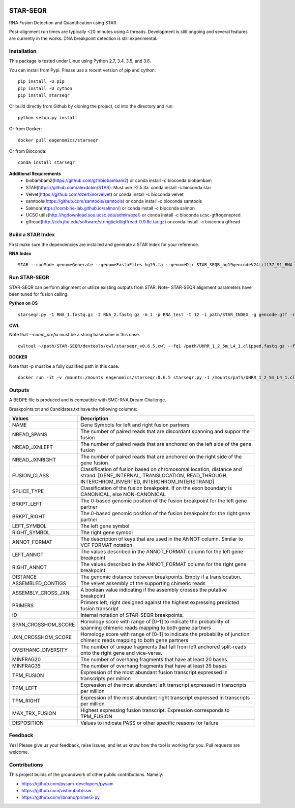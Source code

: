|Travis| |Pypi| |Conda|

=========
STAR-SEQR
=========
RNA Fusion Detection and Quantification using STAR.

Post-alignment run times are typically <20 minutes using 4 threads.  Development is still ongoing and several features are currently in the works. DNA breakpoint detection is still experimental.


Installation
------------

This package is tested under Linux using Python 2.7, 3.4, 3.5, and 3.6.

You can install from Pypi. Please use a recent version of pip and cython:
::

    pip install -U pip
    pip install -U cython
    pip install starseqr

Or build directly from Github by cloning the project, cd into the directory and run:
::

    python setup.py install

Or from Docker:
::

    docker pull eagenomics/starseqr

Or from Bioconda:
::

    conda install starseqr


**Additional Requirements**
 - biobambam2(https://github.com/gt1/biobambam2) or conda install -c bioconda biobambam
 - STAR(https://github.com/alexdobin/STAR). Must use >2.5.3a. conda install -c bioconda star
 - Velvet(https://github.com/dzerbino/velvet) or conda install -c bioconda velvet
 - samtools(https://github.com/samtools/samtools) or conda install -c bioconda samtools
 - Salmon(https://combine-lab.github.io/salmon/) or conda install -c bioconda salmon
 - UCSC utils(http://hgdownload.soe.ucsc.edu/admin/exe/) or conda install -c bioconda ucsc-gtftogenepred
 - gffread(http://ccb.jhu.edu/software/stringtie/dl/gffread-0.9.8c.tar.gz) or conda install -c bioconda gffread


Build a STAR Index
------------------

First make sure the dependencies are installed and generate a STAR index for your reference.

**RNA Index**
::

     STAR --runMode genomeGenerate --genomeFastaFiles hg19.fa --genomeDir STAR_SEQR_hg19gencodeV24lift37_S1_RNA --sjdbGTFfile gencodeV24lift37.gtf --runThreadN 18 --sjdbOverhang 150 --genomeSAsparseD 1


Run STAR-SEQR
--------------

STAR-SEQR can perform alignment or utilize existing outputs from STAR. Note- STAR-SEQR alignment parameters have been tuned for fusion calling.


**Python on OS**
::

     starseqr.py -1 RNA_1.fastq.gz -2 RNA_2.fastq.gz -m 1 -p RNA_test -t 12 -i path/STAR_INDEX -g gencode.gtf -r hg19.fa -vv

**CWL**

Note that `--name_prefix` must be a string basename in this case.
::
     cwltool ~/path/STAR-SEQR/devtools/cwl/starseqr_v0.6.5.cwl --fq1 /path/UHRR_1_2_5m_L4_1.clipped.fastq.gz --fq2 /path/UHRR_1_2_5m_L4_2.clipped.fastq.gz --star_index_dir /path/gencodev25lift37/STAR_INDEX --name_prefix test_cwl --transcript_gtf /path/gencodev25/gencode.v25lift37.annotation.gtf --genome_fasta /path/gencodev25/GRCh37.primary_assembly.genome.fa --mode 1 --worker_threads 8

**DOCKER**

Note that `-p` must be a fully qualified path in this case.
::
     docker run -it -v /mounts:/mounts eagenomics/starseqr:0.6.5 starseqr.py -1 /mounts/path/UHRR_1_2_5m_L4_1.clipped.fastq.gz -2 /mounts/path/UHRR_1_2_5m_L4_2.clipped.fastq.gz -p /mounts/path/test_docker  -i /mounts/path/gencodev25lift37/STAR_INDEX -g /mounts/path/gencodev25/gencode.v25lift37.annotation.gtf  -r /mounts/path/gencodev25/GRCh37.primary_assembly.genome.fa -m 1 -vv


Outputs
-------
A BEDPE file is produced and is compatible with SMC-RNA Dream Challenge.

Breakpoints.txt and Candidates.txt have the following columns:

+---------------------+------------------------------------------------------------------------------------------------------------------------------------------------------------------------+
| **Values**          | **Description**                                                                                                                                                        |
+---------------------+------------------------------------------------------------------------------------------------------------------------------------------------------------------------+
| NAME                | Gene Symbols for left and right fusion partners                                                                                                                        |
+---------------------+------------------------------------------------------------------------------------------------------------------------------------------------------------------------+
| NREAD_SPANS         | The number of paired reads that are discordant spanning and suppor the fusion                                                                                          |
+---------------------+------------------------------------------------------------------------------------------------------------------------------------------------------------------------+
| NREAD_JXNLEFT       | The number of paired reads that are anchored on the left side of the gene fusion                                                                                       |
+---------------------+------------------------------------------------------------------------------------------------------------------------------------------------------------------------+
| NREAD_JXNRIGHT      | The number of paired reads that are anchored on the right side of the gene fusion                                                                                      |
+---------------------+------------------------------------------------------------------------------------------------------------------------------------------------------------------------+
| FUSION_CLASS        | Classification of fusion based on chromosomal location, distance and strand. [GENE_INTERNAL, TRANSLOCATION, READ_THROUGH, INTERCHROM_INVERTED, INTERCHROM_INTERSTRAND] |
+---------------------+------------------------------------------------------------------------------------------------------------------------------------------------------------------------+
| SPLICE_TYPE         | Classification of the fusion breakpoint. If on the exon boundary is CANONICAL, else NON-CANONICAL                                                                      |
+---------------------+------------------------------------------------------------------------------------------------------------------------------------------------------------------------+
| BRKPT_LEFT          | The 0-based genomic position of the fusion breakpoint for the left gene partner                                                                                        |
+---------------------+------------------------------------------------------------------------------------------------------------------------------------------------------------------------+
| BRKPT_RIGHT         | The 0-based genomic position of the fusion breakpoint for the right gene partner                                                                                       |
+---------------------+------------------------------------------------------------------------------------------------------------------------------------------------------------------------+
| LEFT_SYMBOL         | The left gene symbol                                                                                                                                                   |
+---------------------+------------------------------------------------------------------------------------------------------------------------------------------------------------------------+
| RIGHT_SYMBOL        | The right gene symbol                                                                                                                                                  |
+---------------------+------------------------------------------------------------------------------------------------------------------------------------------------------------------------+
| ANNOT_FORMAT        | The description of keys that are used in the ANNOT column. Similar to VCF FORMAT notation.                                                                             |
+---------------------+------------------------------------------------------------------------------------------------------------------------------------------------------------------------+
| LEFT_ANNOT          | The values described in the ANNOT_FORMAT column for the left gene breakpoint                                                                                           |
+---------------------+------------------------------------------------------------------------------------------------------------------------------------------------------------------------+
| RIGHT_ANNOT         | The values described in the ANNOT_FORMAT column for the right gene breakpoint                                                                                          |
+---------------------+------------------------------------------------------------------------------------------------------------------------------------------------------------------------+
| DISTANCE            | The genomic distance between breakpoints. Empty if a translocation.                                                                                                    |
+---------------------+------------------------------------------------------------------------------------------------------------------------------------------------------------------------+
| ASSEMBLED_CONTIGS   | The velvet assembly of the supporting chimeric reads                                                                                                                   |
+---------------------+------------------------------------------------------------------------------------------------------------------------------------------------------------------------+
| ASSEMBLY_CROSS_JXN  | A boolean value indicating if the assembly crosses the putative breakpoint                                                                                             |
+---------------------+------------------------------------------------------------------------------------------------------------------------------------------------------------------------+
| PRIMERS             | Primers left, right designed against the highest expressing predicted fusion transcript                                                                                |
+---------------------+------------------------------------------------------------------------------------------------------------------------------------------------------------------------+
| ID                  | Internal notation of STAR-SEQR breakpoints.                                                                                                                            |
+---------------------+------------------------------------------------------------------------------------------------------------------------------------------------------------------------+
| SPAN_CROSSHOM_SCORE | Homology score with range of [0-1] to indicate the probability of spanning chimeric reads mapping to both gene partners                                                |
+---------------------+------------------------------------------------------------------------------------------------------------------------------------------------------------------------+
| JXN_CROSSHOM_SCORE  | Homology score with range of [0-1] to indicate the probability of junction chimeric reads mapping to both gene partners                                                |
+---------------------+------------------------------------------------------------------------------------------------------------------------------------------------------------------------+
| OVERHANG_DIVERSITY  | The number of unique fragments that fall from left anchored split-reads onto the right gene and vice-versa.                                                            |
+---------------------+------------------------------------------------------------------------------------------------------------------------------------------------------------------------+
| MINFRAG20           | The number of overhang fragments that have at least 20 bases                                                                                                           |
+---------------------+------------------------------------------------------------------------------------------------------------------------------------------------------------------------+
| MINFRAG35           | The number of overhang fragments that have at least 35 bases                                                                                                           |
+---------------------+------------------------------------------------------------------------------------------------------------------------------------------------------------------------+
| TPM_FUSION          | Expression of the most abundant fusion transcript expressed in transcripts per million                                                                                 |
+---------------------+------------------------------------------------------------------------------------------------------------------------------------------------------------------------+
| TPM_LEFT            | Expression of the most abundant left transcript expressed in transcripts per million                                                                                   |
+---------------------+------------------------------------------------------------------------------------------------------------------------------------------------------------------------+
| TPM_RIGHT           | Expression of the most abundant right transcript expressed in transcripts per million                                                                                  |
+---------------------+------------------------------------------------------------------------------------------------------------------------------------------------------------------------+
| MAX_TRX_FUSION      | Highest expressing fusion transcript. Expression corresponds to TPM_FUSION                                                                                             |
+---------------------+------------------------------------------------------------------------------------------------------------------------------------------------------------------------+
| DISPOSITION         | Values to indicate PASS or other specific reasons for failure                                                                                                          |
+---------------------+------------------------------------------------------------------------------------------------------------------------------------------------------------------------+

Feedback
--------

Yes! Please give us your feedback, raise issues, and let us know how the tool is working for you. Pull requests are welcome.

Contributions
-------------

This project builds of the groundwork of other public contributions. Namely:

- https://github.com/pysam-developers/pysam
- https://github.com/vishnubob/ssw
- https://github.com/libnano/primer3-py



.. |Travis| image:: https://travis-ci.org/ExpressionAnalysis/STAR-SEQR.svg?branch=master
    :target: https://travis-ci.org/ExpressionAnalysis/STAR-SEQR

.. |Pypi| image:: https://badge.fury.io/py/starseqr.svg
    :target: https://badge.fury.io/py/starseqr

.. |Conda| image:: https://anaconda.org/bioconda/starseqr/badges/installer/conda.svg
    :target: https://bioconda.github.io/recipes/starseqr/README.html
